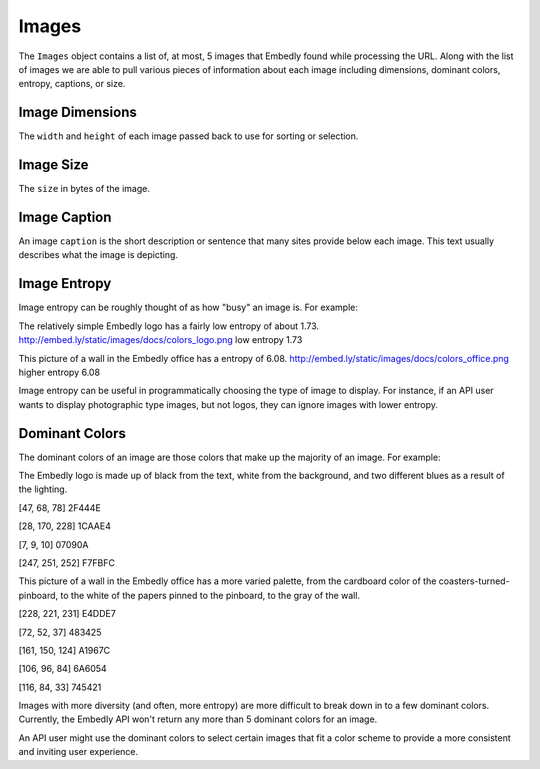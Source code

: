 Images
======

The ``Images`` object contains a list of, at most, 
5 images that Embedly found while processing the URL.
Along with the list of images we are able to pull various
pieces of information about each image including dimensions, 
dominant colors, entropy, captions, or size.

Image Dimensions
^^^^^^^^^^^^^^^^
The ``width`` and ``height`` of each image passed
back to use for sorting or selection.

Image Size
^^^^^^^^^^
The ``size`` in bytes of the image.

Image Caption
^^^^^^^^^^^^^
An image ``caption`` is the short description or sentence that
many sites provide below each image. This text usually describes
what the image is depicting.

Image Entropy
^^^^^^^^^^^^^

Image entropy can be roughly thought of as how "busy" an image is. For
example:

.. image:: /images/colors_logo.png
  :class: exampleimg

The relatively simple Embedly logo has a fairly low entropy of about 1.73.
http://embed.ly/static/images/docs/colors_logo.png low entropy 1.73

.. image:: /images/colors_office.png
  :class: exampleimg

This picture of a wall in the Embedly office has a entropy of 6.08.
http://embed.ly/static/images/docs/colors_office.png higher entropy 6.08

Image entropy can be useful in programmatically choosing the type of image
to display. For instance, if an API user wants to display photographic type
images, but not logos, they can ignore images with lower entropy.

Dominant Colors
^^^^^^^^^^^^^^^

The dominant colors of an image are those colors that make up the majority of
an image. For example:

.. image:: /images/colors_logo.png
  :class: exampleimg

The Embedly logo is made up of black from the text, white from
the background, and two different blues as a result of the lighting.

[47, 68, 78] 2F444E

.. image:: /images/2f444e-swatch.png

[28, 170, 228] 1CAAE4

.. image:: /images/1caae4-swatch.png

[7, 9, 10] 07090A

.. image:: /images/07090a-swatch.png

[247, 251, 252] F7FBFC

.. image:: /images/f7fbfc-swatch.png

.. image:: /images/colors_office.png
  :class: exampleimg


This picture of a wall in the Embedly office has a more varied palette, from
the cardboard color of the coasters-turned-pinboard, to the white of the
papers pinned to the pinboard, to the gray of the wall.

[228, 221, 231] E4DDE7

.. image:: /images/e4dde7-swatch.png

[72, 52, 37] 483425

.. image:: /images/483425-swatch.png

[161, 150, 124] A1967C

.. image:: /images/a1967c-swatch.png

[106, 96, 84] 6A6054

.. image:: /images/6a6054-swatch.png

[116, 84, 33] 745421

.. image:: /images/745421-swatch.png

Images with more diversity (and often, more entropy) are more difficult to
break down in to a few dominant colors. Currently, the Embedly API won't
return any more than 5 dominant colors for an image.

An API user might use the dominant colors to select certain images that fit
a color scheme to provide a more consistent and inviting user experience.